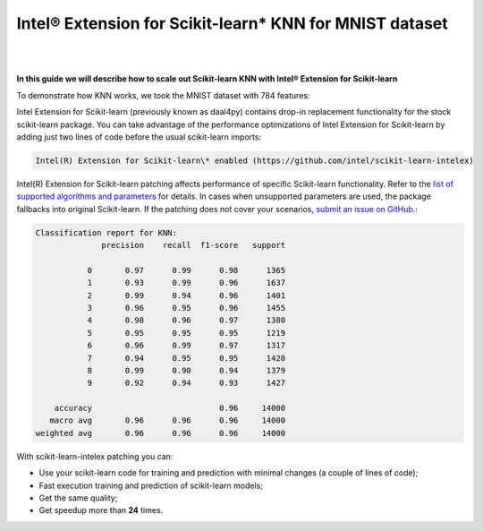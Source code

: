 .. ******************************************************************************
.. * Copyright 2020-2021 Intel Corporation
.. *
.. * Licensed under the Apache License, Version 2.0 (the "License");
.. * you may not use this file except in compliance with the License.
.. * You may obtain a copy of the License at
.. *
.. *     http://www.apache.org/licenses/LICENSE-2.0
.. *
.. * Unless required by applicable law or agreed to in writing, software
.. * distributed under the License is distributed on an "AS IS" BASIS,
.. * WITHOUT WARRANTIES OR CONDITIONS OF ANY KIND, either express or implied.
.. * See the License for the specific language governing permissions and
.. * limitations under the License.
.. *******************************************************************************/

.. _knn_mnist:

########################################################
Intel® Extension for Scikit-learn* KNN for MNIST dataset
########################################################

|

.. image:: ../_static/GitHub-Mark-32px.png
    :align: center
    :target: https://github.com/intel/scikit-learn-intelex/blob/master/examples/notebooks/knn_mnist.ipynb

.. centered:: `View source on GitHub <https://github.com/intel/scikit-learn-intelex/blob/master/examples/notebooks/knn_mnist.ipynb>`_

|

**In this guide we will describe how to scale out Scikit-learn KNN with Intel® Extension for Scikit-learn**

To demonstrate how KNN works, we took the MNIST dataset with 784 features:

.. code-block:: python
    :linenos:

    from time import time
    from sklearn import metrics
    from sklearn.model_selection import train_test_split
    
    from sklearn.datasets import fetch_openml
    x, y = fetch_openml(name='mnist_784', return_X_y=True)
    
    x_train, x_test, y_train, y_test = train_test_split(x, y, test_size=0.2, random_state=72)

Intel Extension for Scikit-learn (previously known as daal4py) contains drop-in replacement functionality
for the stock scikit-learn package. You can take advantage of the performance optimizations of
Intel Extension for Scikit-learn by adding just two lines of code before the usual scikit-learn imports:

.. code-block:: python
    :linenos:

    from sklearnex import patch_sklearn
    patch_sklearn()

.. code-block:: text

    Intel(R) Extension for Scikit-learn\* enabled (https://github.com/intel/scikit-learn-intelex)

Intel(R) Extension for Scikit-learn patching affects performance of specific Scikit-learn functionality.
Refer to the `list of supported algorithms and parameters <https://intel.github.io/scikit-learn-intelex/algorithms.html>`_ for details.
In cases when unsupported parameters are used, the package fallbacks into original Scikit-learn.
If the patching does not cover your scenarios, `submit an issue on GitHub <https://github.com/intel/scikit-learn-intelex/issues>`_.:

.. code-block:: python
    :linenos:

    params = {
        'n_neighbors': 40,
        'weights': 'distance',
        'n_jobs': -1
    }

    from sklearn.neighbors import KNeighborsClassifier
    knn = KNeighborsClassifier(**params).fit(x_train, y_train)

    report = metrics.classification_report(y_test, predicted)
    print(f"Classification report for KNN:\n{report}\n")

.. code-block:: text

    Classification report for KNN:
                  precision    recall  f1-score   support

               0       0.97      0.99      0.98      1365
               1       0.93      0.99      0.96      1637
               2       0.99      0.94      0.96      1401
               3       0.96      0.95      0.96      1455
               4       0.98      0.96      0.97      1380
               5       0.95      0.95      0.95      1219
               6       0.96      0.99      0.97      1317
               7       0.94      0.95      0.95      1420
               8       0.99      0.90      0.94      1379
               9       0.92      0.94      0.93      1427

        accuracy                           0.96     14000
       macro avg       0.96      0.96      0.96     14000
    weighted avg       0.96      0.96      0.96     14000

With scikit-learn-intelex patching you can:

- Use your scikit-learn code for training and prediction with minimal changes (a couple of lines of code);
- Fast execution training and prediction of scikit-learn models;
- Get the same quality;
- Get speedup more than **24** times.


